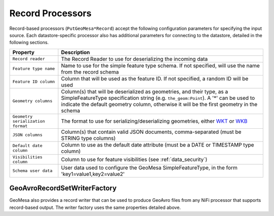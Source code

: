 .. _nifi_record_input_configuration:

Record Processors
-----------------

Record-based processors (``PutGeoMesa*Record``) accept the following configuration parameters for specifying the
input source. Each datastore-specific processor also has additional parameters for connecting to the datastore,
detailed in the following sections.

+-----------------------------------+-----------------------------------------------------------------------------------------------------+
| Property                          | Description                                                                                         |
+===================================+=====================================================================================================+
| ``Record reader``                 | The Record Reader to use for deserializing the incoming data                                        |
+-----------------------------------+-----------------------------------------------------------------------------------------------------+
| ``Feature type name``             | Name to use for the simple feature type schema. If not specified, will use the name                 |
|                                   | from the record schema                                                                              |
+-----------------------------------+-----------------------------------------------------------------------------------------------------+
| ``Feature ID column``             | Column that will be used as the feature ID. If not specified, a random ID will be used              |
+-----------------------------------+-----------------------------------------------------------------------------------------------------+
| ``Geometry columns``              | Column(s) that will be deserialized as geometries, and their type, as a                             |
|                                   | SimpleFeatureType specification string (e.g. ``the_geom:Point``). A '*' can be used to              |
|                                   | indicate the default geometry column, otherwise it will be the first geometry in the schema         |
+-----------------------------------+-----------------------------------------------------------------------------------------------------+
| ``Geometry serialization format`` | The format to use for serializing/deserializing geometries, either                                  |
|                                   | `WKT <https://en.wikipedia.org/wiki/Well-known_text_representation_of_geometry>`_ or                |
|                                   | `WKB <https://en.wikipedia.org/wiki/Well-known_text_representation_of_geometry#Well-known_binary>`_ |
+-----------------------------------+-----------------------------------------------------------------------------------------------------+
| ``JSON columns``                  | Column(s) that contain valid JSON documents, comma-separated (must be STRING type columns)          |
+-----------------------------------+-----------------------------------------------------------------------------------------------------+
| ``Default date column``           | Column to use as the default date attribute (must be a DATE or TIMESTAMP type column)               |
+-----------------------------------+-----------------------------------------------------------------------------------------------------+
| ``Visibilities column``           | Column to use for feature visibilities (see :ref:`data_security`)                                   |
+-----------------------------------+-----------------------------------------------------------------------------------------------------+
| ``Schema user data``              | User data used to configure the GeoMesa SimpleFeatureType, in the form 'key1=value1,key2=value2'    |
+-----------------------------------+-----------------------------------------------------------------------------------------------------+

.. _geoavro_record_writer:

GeoAvroRecordSetWriterFactory
~~~~~~~~~~~~~~~~~~~~~~~~~~~~~

GeoMesa also provides a record writer that can be used to produce GeoAvro files from any NiFi processor that
supports record-based output. The writer factory uses the same properties detailed above.
